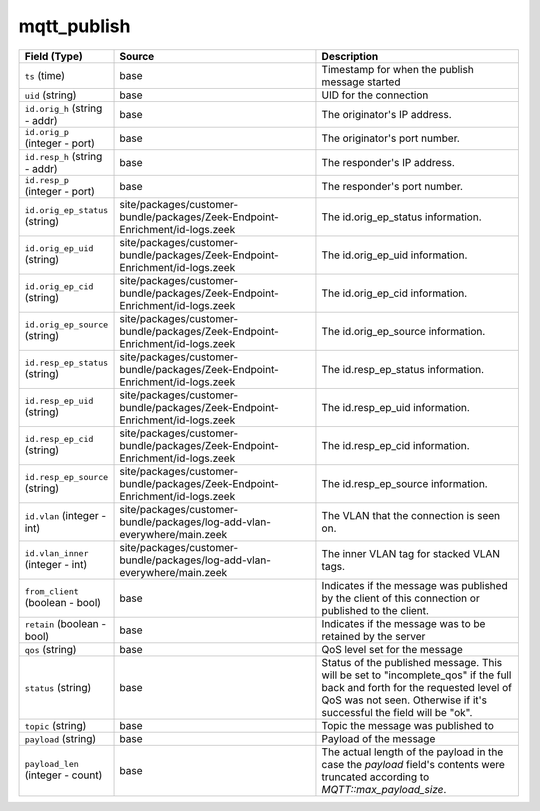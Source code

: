 .. _ref_logs_mqtt_publish:

mqtt_publish
------------
.. list-table::
   :header-rows: 1
   :class: longtable
   :widths: 1 3 3

   * - Field (Type)
     - Source
     - Description

   * - ``ts`` (time)
     - base
     - Timestamp for when the publish message started

   * - ``uid`` (string)
     - base
     - UID for the connection

   * - ``id.orig_h`` (string - addr)
     - base
     - The originator's IP address.

   * - ``id.orig_p`` (integer - port)
     - base
     - The originator's port number.

   * - ``id.resp_h`` (string - addr)
     - base
     - The responder's IP address.

   * - ``id.resp_p`` (integer - port)
     - base
     - The responder's port number.

   * - ``id.orig_ep_status`` (string)
     - site/packages/customer-bundle/packages/Zeek-Endpoint-Enrichment/id-logs.zeek
     - The id.orig_ep_status information.

   * - ``id.orig_ep_uid`` (string)
     - site/packages/customer-bundle/packages/Zeek-Endpoint-Enrichment/id-logs.zeek
     - The id.orig_ep_uid information.

   * - ``id.orig_ep_cid`` (string)
     - site/packages/customer-bundle/packages/Zeek-Endpoint-Enrichment/id-logs.zeek
     - The id.orig_ep_cid information.

   * - ``id.orig_ep_source`` (string)
     - site/packages/customer-bundle/packages/Zeek-Endpoint-Enrichment/id-logs.zeek
     - The id.orig_ep_source information.

   * - ``id.resp_ep_status`` (string)
     - site/packages/customer-bundle/packages/Zeek-Endpoint-Enrichment/id-logs.zeek
     - The id.resp_ep_status information.

   * - ``id.resp_ep_uid`` (string)
     - site/packages/customer-bundle/packages/Zeek-Endpoint-Enrichment/id-logs.zeek
     - The id.resp_ep_uid information.

   * - ``id.resp_ep_cid`` (string)
     - site/packages/customer-bundle/packages/Zeek-Endpoint-Enrichment/id-logs.zeek
     - The id.resp_ep_cid information.

   * - ``id.resp_ep_source`` (string)
     - site/packages/customer-bundle/packages/Zeek-Endpoint-Enrichment/id-logs.zeek
     - The id.resp_ep_source information.

   * - ``id.vlan`` (integer - int)
     - site/packages/customer-bundle/packages/log-add-vlan-everywhere/main.zeek
     - The VLAN that the connection is seen on.

   * - ``id.vlan_inner`` (integer - int)
     - site/packages/customer-bundle/packages/log-add-vlan-everywhere/main.zeek
     - The inner VLAN tag for stacked VLAN tags.

   * - ``from_client`` (boolean - bool)
     - base
     - Indicates if the message was published by the client of
       this connection or published to the client.

   * - ``retain`` (boolean - bool)
     - base
     - Indicates if the message was to be retained by the server

   * - ``qos`` (string)
     - base
     - QoS level set for the message

   * - ``status`` (string)
     - base
     - Status of the published message. This will be set to "incomplete_qos"
       if the full back and forth for the requested level of QoS was not seen.
       Otherwise if it's successful the field will be "ok".

   * - ``topic`` (string)
     - base
     - Topic the message was published to

   * - ``payload`` (string)
     - base
     - Payload of the message

   * - ``payload_len`` (integer - count)
     - base
     - The actual length of the payload in the case the *payload*
       field's contents were truncated according to
       `MQTT::max_payload_size`.
